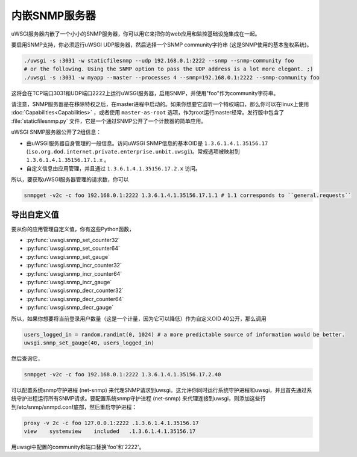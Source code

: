 内嵌SNMP服务器
========================

uWSGI服务器内嵌了一个小小的SNMP服务器，你可以用它来把你的web应用和监控基础设施集成在一起。

要启用SNMP支持，你必须运行uWSGI UDP服务器，然后选择一个SNMP community字符串 (这是SNMP使用的基本鉴权系统)。

.. code-block:: sh

  ./uwsgi -s :3031 -w staticfilesnmp --udp 192.168.0.1:2222 --snmp --snmp-community foo
  # or the following. Using the SNMP option to pass the UDP address is a lot more elegant. ;)
  ./uwsgi -s :3031 -w myapp --master --processes 4 --snmp=192.168.0.1:2222 --snmp-community foo

这将会在TCP端口3031和UDP端口2222上运行uWSGI服务器，启用SNMP，并使用"foo"作为community字符串。

请注意，SNMP服务器是在移除特权之后，在master进程中启动的。如果你想要它监听一个特权端口，那么你可以在linux上使用 :doc:`Capabilities<Capabilities>` ，或者使用 ``master-as-root`` 选项，作为root运行master经常。发行版中包含了 :file:`staticfilesnmp.py` 文件，它是一个通过SNMP公开了一个计数器的简单应用。

uWSGI SNMP服务器公开了2组信息：

* 由uWSGI服务器自身管理的一般信息。访问uWSGI SNMP信息的基本OID是 ``1.3.6.1.4.1.35156.17`` (``iso.org.dod.internet.private.enterprise.unbit.uwsgi``)。常规选项被映射到 ``1.3.6.1.4.1.35156.17.1.x`` 。
* 自定义信息由应用管理，并且通过 ``1.3.6.1.4.1.35156.17.2.x`` 访问。

所以，要获取uWSGI服务器管理的请求数，你可以

.. code-block:: sh

  snmpget -v2c -c foo 192.168.0.1:2222 1.3.6.1.4.1.35156.17.1.1 # 1.1 corresponds to ``general.requests``

导出自定义值
-----------------------

要从你的应用管理自定义值，你有这些Python函数，

* :py:func:`uwsgi.snmp_set_counter32`
* :py:func:`uwsgi.snmp_set_counter64`
* :py:func:`uwsgi.snmp_set_gauge`
* :py:func:`uwsgi.snmp_incr_counter32`
* :py:func:`uwsgi.snmp_incr_counter64`
* :py:func:`uwsgi.snmp_incr_gauge`
* :py:func:`uwsgi.snmp_decr_counter32`
* :py:func:`uwsgi.snmp_decr_counter64`
* :py:func:`uwsgi.snmp_decr_gauge`

所以，如果你想要将当前登录用户数量（这是一个计量，因为它可以降低）作为自定义OID 40公开，那么调用

.. code-block:: python

  users_logged_in = random.randint(0, 1024) # a more predictable source of information would be better.
  uwsgi.snmp_set_gauge(40, users_logged_in)

然后查询它，

.. code-block:: sh

  snmpget -v2c -c foo 192.168.0.1:2222 1.3.6.1.4.1.35156.17.2.40

可以配置系统snmp守护进程 (net-snmp) 来代理SNMP请求到uwsgi。这允许你同时运行系统守护进程和uwsgi，并且首先通过系统守护进程运行所有SNMP请求。要配置系统snmp守护进程 (net-snmp) 来代理连接到uwsgi，则添加这些行到/etc/snmp/snmpd.conf底部，然后重启守护进程：

.. code-block:: sh

   proxy -v 2c -c foo 127.0.0.1:2222 .1.3.6.1.4.1.35156.17
   view    systemview    included   .1.3.6.1.4.1.35156.17

用uwsgi中配置的community和端口替换'foo'和'2222'。

